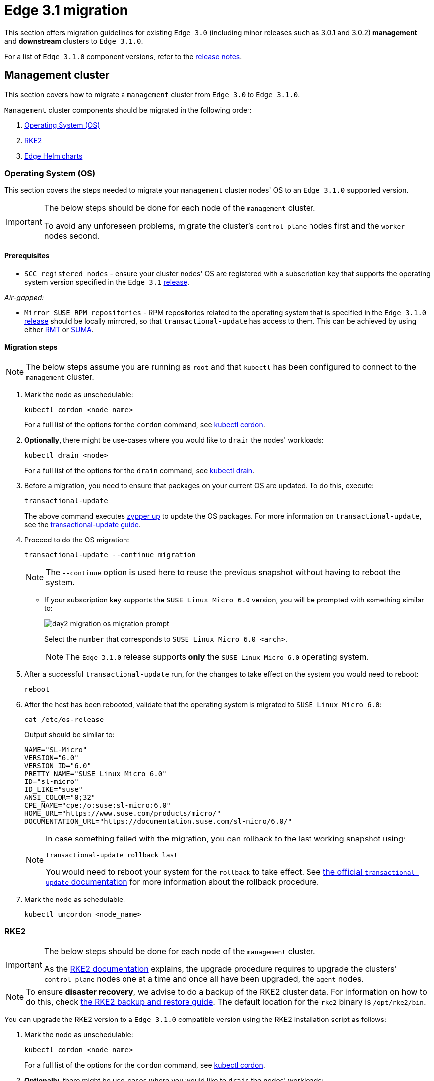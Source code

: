 [#day2-migration]
= Edge 3.1 migration
:experimental:

ifdef::env-github[]
:imagesdir: ../images/
:tip-caption: :bulb:
:note-caption: :information_source:
:important-caption: :heavy_exclamation_mark:
:caution-caption: :fire:
:warning-caption: :warning:
endif::[]
:toc: preamble

This section offers migration guidelines for existing `Edge 3.0` (including minor releases such as 3.0.1 and 3.0.2) *management* and *downstream* clusters to `Edge 3.1.0`.

For a list of `Edge 3.1.0` component versions, refer to the <<release-notes, release notes>>.

[#day2-migration-mgmt]
== Management cluster

This section covers how to migrate a `management` cluster from `Edge 3.0` to `Edge 3.1.0`.

`Management` cluster components should be migrated in the following order:

. <<day2-migration-mgmt-os, Operating System (OS)>>

. <<day2-migration-mgmt-rke2, RKE2>>

. <<day2-migration-mgmt-helm, Edge Helm charts>>


[#day2-migration-mgmt-os]
=== Operating System (OS)

This section covers the steps needed to migrate your `management` cluster nodes' OS to an `Edge 3.1.0` supported version.

[IMPORTANT]
====

The below steps should be done for each node of the `management` cluster.

To avoid any unforeseen problems, migrate the cluster's `control-plane` nodes first and the `worker` nodes second.
====

==== Prerequisites

* `SCC registered nodes` -  ensure your cluster nodes' OS are registered with a subscription key that supports the operating system version specified in the `Edge 3.1` <<release-notes,release>>.

_Air-gapped:_

* `Mirror SUSE RPM repositories` - RPM repositories related to the operating system that is specified in the `Edge 3.1.0` <<release-notes,release>> should be locally mirrored, so that `transactional-update` has access to them. This can be achieved by using either link:https://documentation.suse.com/sles/15-SP6/html/SLES-all/book-rmt.html[RMT] or link:https://documentation.suse.com/suma/5.0/en/suse-manager/index.html[SUMA].

==== Migration steps

[NOTE]
====
The below steps assume you are running as `root` and that `kubectl` has been configured to connect to the `management` cluster.
====

. Mark the node as unschedulable:
+
[,bash]
----
kubectl cordon <node_name>
----
+
For a full list of the options for the `cordon` command, see link:https://kubernetes.io/docs/reference/kubectl/generated/kubectl_cordon/[kubectl cordon].

. *Optionally*, there might be use-cases where you would like to `drain` the nodes' workloads:
+
[,bash]
----
kubectl drain <node>
----
+
For a full list of the options for the `drain` command, see link:https://kubernetes.io/docs/reference/kubectl/generated/kubectl_drain/[kubectl drain].

. Before a migration, you need to ensure that packages on your current OS are updated. To do this, execute:
+
[,bash]
----
transactional-update
----
+
The above command executes link:https://en.opensuse.org/SDB:Zypper_usage#Updating_packages[zypper up] to update the OS packages. For more information on `transactional-update`, see the link:https://documentation.suse.com/smart/systems-management/html/Micro-transactional-updates/index.html[transactional-update guide].

. Proceed to do the OS migration:
+
[,bash]
----
transactional-update --continue migration
----
+
[NOTE]
====
The `--continue` option is used here to reuse the previous snapshot without having to reboot the system.
====

** If your subscription key supports the `SUSE Linux Micro 6.0` version, you will be prompted with something similar to:
+
image::day2-migration-os-migration-prompt.png[]
+
Select the `number` that corresponds to `SUSE Linux Micro 6.0 <arch>`.
+
[NOTE]
====
The `Edge 3.1.0` release supports *only* the `SUSE Linux Micro 6.0` operating system.
====

. After a successful `transactional-update` run, for the changes to take effect on the system you would need to reboot:
+
[,bash]
----
reboot
----

. After the host has been rebooted, validate that the operating system is migrated to `SUSE Linux Micro 6.0`:
+
[,bash]
----
cat /etc/os-release
----
+
Output should be similar to:
+
[,bash]
----
NAME="SL-Micro"
VERSION="6.0"
VERSION_ID="6.0"
PRETTY_NAME="SUSE Linux Micro 6.0"
ID="sl-micro"
ID_LIKE="suse"
ANSI_COLOR="0;32"
CPE_NAME="cpe:/o:suse:sl-micro:6.0"
HOME_URL="https://www.suse.com/products/micro/"
DOCUMENTATION_URL="https://documentation.suse.com/sl-micro/6.0/"
----
+
[NOTE]
====
In case something failed with the migration, you can rollback to the last working snapshot using:

[,bash]
----
transactional-update rollback last
----

You would need to reboot your system for the `rollback` to take effect. See link:https://documentation.suse.com/smart/systems-management/html/Micro-transactional-updates/index.html#tr-up-rollback[the official `transactional-update` documentation] for more information about the rollback procedure.
====

. Mark the node as schedulable:
+
[,bash]
----
kubectl uncordon <node_name>
----

[#day2-migration-mgmt-rke2]
=== RKE2

[IMPORTANT]
====
The below steps should be done for each node of the `management` cluster.

As the link:https://docs.rke2.io/upgrade/manual_upgrade[RKE2 documentation] explains, the upgrade procedure requires to upgrade the clusters' `control-plane` nodes one at a time and once all have been upgraded, the `agent` nodes.
====

[NOTE]
====
To ensure *disaster recovery*, we advise to do a backup of the RKE2 cluster data. For information on how to do this, check link:https://docs.rke2.io/backup_restore[the RKE2 backup and restore guide]. The default location for the `rke2` binary is `/opt/rke2/bin`.
====

You can upgrade the RKE2 version to a `Edge 3.1.0` compatible version using the RKE2 installation script as follows:

. Mark the node as unschedulable:
+
[,bash]
----
kubectl cordon <node_name>
----
+
For a full list of the options for the `cordon` command, see link:https://kubernetes.io/docs/reference/kubectl/generated/kubectl_cordon/[kubectl cordon].

. *Optionally*, there might be use-cases where you would like to `drain` the nodes' workloads:
+
[,bash]
----
kubectl drain <node>
----
+
For a full list of the options for the `drain` command, see link:https://kubernetes.io/docs/reference/kubectl/generated/kubectl_drain/[kubectl drain].

. Use the RKE2 installation script to install the correct `Edge 3.1.0` compatible RKE2 version:
+
[,bash]
----
curl -sfL https://get.rke2.io | INSTALL_RKE2_VERSION=v1.30.3+rke2r1 sh -
----

. Restart the `rke2` process:
+
[,bash]
----
# For control-plane nodes:
systemctl restart rke2-server

# For worker nodes:
systemctl restart rke2-agent
---- 

. Validate that the nodes' RKE2 version is upgraded:
+
[,bash]
----
kubectl get nodes
----

. Mark the node as schedulable:
+
[,bash]
----
kubectl uncordon <node_name>
----

[#day2-migration-mgmt-helm]
=== Edge Helm charts

[NOTE]
====
This section assumes you have installed `helm` on your system and you have a valid `kubeconfig` pointing to the desired cluster. For `helm` installation instructions, check the link:https://helm.sh/docs/intro/install[Installing Helm] guide.
====

This section provides guidelines for upgrading the Helm chart components that make up a specific Edge release. It covers the following topics:

* <<day2-migration-mgmt-helm-limitations, Known limitations>> that the upgrade process has.

* How to <<day2-migration-mgmt-helm-capi, migrate>> Cluster API controllers through the `Rancher Turtles` Helm chart.

* How to <<day2-migration-mgmt-helm-eib, upgrade Edge Helm charts>> deployed through <<components-eib,EIB>>.

* How to <<day2-migration-mgmt-helm-non-eib, upgrade Edge Helm charts>> deployed through non-EIB means.

[#day2-migration-mgmt-helm-limitations]
==== Known Limitations

This section covers known limitations to the current migration process. Users should first go through the steps described here before moving to upgrade their helm charts.

===== Rancher upgrade

With the current RKE2 version that `Edge 3.1.0` utilizes, there is an issue where all ingresses that do not contain an `IngressClass` are ignored by the ingress controller. To mitigate this, users would need to manually add the name of the default `IngressClass` to the default `Rancher` Ingress. 

For more information on the problem that the below steps fix, see the link:https://github.com/rancher/rke2/issues/6510[upstream] RKE2 issue and more specifically link:https://github.com/rancher/rke2/issues/6510#issuecomment-2311231917[this] comment.

[NOTE]
====
In some cases the default `IngressClass` might have a different name than `nginx`.

Make sure to validate the name by running:

[,bash]
----
kubectl get ingressclass
----
====

Before upgrading `Rancher`, make sure to execute the following command:

* If `Rancher` was deployed through <<components-eib, EIB>>:
+
[,bash]
----
kubectl patch helmchart rancher -n <namespace> --type='merge' -p '{"spec":{"set":{"ingress.ingressClassName":"nginx"}}}'
----

* If `Rancher` was deployed through Helm, add the `--set ingress.ingressClassName=nginx` flag to your link:https://helm.sh/docs/helm/helm_upgrade/[upgrade] command. For a full example of how to utilize this option, see the following <<day2-migration-mgmt-helm-non-eib-example, example>>.

[#day2-migration-mgmt-helm-capi]
==== Cluster API controllers migration

From `Edge 3.1.0`, Cluster API (CAPI) controllers on a Metal^3^ management cluster are managed via link:https://turtles.docs.rancher.com[Rancher Turtles].

To migrate the CAPI controllers versions to `Edge 3.1.0` compatible versions, install the `Rancher Turtles` chart:

[,bash]
----
helm install rancher-turtles oci://registry.suse.com/edge/3.1/rancher-turtles-chart --version 0.3.2 --namespace rancher-turtles-system --create-namespace
----

After some time, the controller pods running in the `capi-system`, `capm3-system`, `rke2-bootstrap-system` and `rke2-control-plane-system` namespaces are upgraded with the `Edge 3.1.0` compatible controller versions.

For information on how to install `Rancher Turtles` in an air-gapped environment, refer to <<day2-migration-mgmt-helm-capi-air-gapped, Rancher Turtles air-gapped installation>>.

[#day2-migration-mgmt-helm-capi-air-gapped]
===== Rancher Turtles air-gapped installation

[NOTE]
====
The below steps assume that `kubectl` has been configured to connect to the `management` cluster that you wish to upgrade.
====

. Before installing the below mentioned `rancher-turtles-airgap-resources` Helm chart, ensure that it will have the correct ownership over the `clusterctl` created namespaces:

.. `capi-system` ownership change:
+
[,bash]
----
kubectl label namespace capi-system app.kubernetes.io/managed-by=Helm --overwrite

kubectl annotate namespace capi-system meta.helm.sh/release-name=rancher-turtles-airgap-resources --overwrite
kubectl annotate namespace capi-system meta.helm.sh/release-namespace=rancher-turtles-system --overwrite
----

.. `capm3-system` ownership change:
+
[,bash]
----
kubectl label namespace capm3-system app.kubernetes.io/managed-by=Helm --overwrite

kubectl annotate namespace capm3-system meta.helm.sh/release-name=rancher-turtles-airgap-resources --overwrite
kubectl annotate namespace capm3-system meta.helm.sh/release-namespace=rancher-turtles-system --overwrite
----

.. `rke2-bootstrap-system` ownership change:
+
[,bash]
----
kubectl label namespace rke2-bootstrap-system app.kubernetes.io/managed-by=Helm --overwrite

kubectl annotate namespace rke2-bootstrap-system meta.helm.sh/release-name=rancher-turtles-airgap-resources --overwrite
kubectl annotate namespace rke2-bootstrap-system meta.helm.sh/release-namespace=rancher-turtles-system --overwrite
----

.. `rke2-control-plane-system` ownership change:
+
[,bash]
----
kubectl label namespace rke2-control-plane-system app.kubernetes.io/managed-by=Helm --overwrite

kubectl annotate namespace rke2-control-plane-system meta.helm.sh/release-name=rancher-turtles-airgap-resources --overwrite
kubectl annotate namespace rke2-control-plane-system meta.helm.sh/release-namespace=rancher-turtles-system --overwrite
----

. Pull the `rancher-turtles-airgap-resources` and `rancher-turtles` chart archives:
+
[,bash]
----
helm pull oci://registry.suse.com/edge/3.1/rancher-turtles-airgap-resources-chart --version 0.3.2
helm pull oci://registry.suse.com/edge/3.1/rancher-turtles-chart --version 0.3.2
----

. To provide the needed resources for an air-gapped installation of the `Rancher Turtles` Helm chart, install the `rancher-turtles-airgap-resources` Helm chart:
+
[,bash]
----
helm install rancher-turtles-airgap-resources ./rancher-turtles-airgap-resources-chart-0.3.2.tgz --namespace rancher-turtles-system --create-namespace
----

. Configure the `cluster-api-operator` in the `Rancher Turtles` Helm chart to fetch controller data from correct locations:
+
[,bash]
----
cat > values.yaml <<EOF
cluster-api-operator:
  cluster-api:
    core:
      fetchConfig:
        selector: "{\"matchLabels\": {\"provider-components\": \"core\"}}"
    rke2:
      bootstrap:
        fetchConfig:
          selector: "{\"matchLabels\": {\"provider-components\": \"rke2-bootstrap\"}}"
      controlPlane:
        fetchConfig:
          selector: "{\"matchLabels\": {\"provider-components\": \"rke2-control-plane\"}}"
    metal3:
      infrastructure:
        fetchConfig:
          selector: "{\"matchLabels\": {\"provider-components\": \"metal3\"}}"
EOF
----

. Install `Rancher Turtles`:
+
[,bash]
----
helm install rancher-turtles ./rancher-turtles-chart-0.3.2.tgz --namespace rancher-turtles-system --create-namespace --values values.yaml
----

After some time, the controller pods running in the `capi-system`, `capm3-system`, `rke2-bootstrap-system` and `rke2-control-plane-system` namespaces will be upgraded with the `Edge 3.1.0` compatible controller versions.

[#day2-migration-mgmt-helm-eib]
==== Edge Helm chart upgrade - EIB

This section explains how to upgrade a Helm chart from the Edge component stack, deployed via <<components-eib, EIB>>, to an `Edge 3.1.0` compatible version.

===== Prerequisites

In `Edge 3.1`, EIB changes the way it deploys charts and *no longer uses* the link:https://docs.rke2.io/helm#automatically-deploying-manifests-and-helm-charts[RKE2]/link:https://docs.k3s.io/installation/packaged-components#auto-deploying-manifests-addons[K3s] manifest auto-deploy mechanism.

This means that, before upgrading to an `Edge 3.1.0` compatible version, any Helm charts deployed on an `Edge 3.0` environment using EIB should have their chart manifests removed from the manifests directory of the relevant Kubernetes distribution.

[WARNING]
====
If this is not done, any chart upgrade will be reverted by the RKE2/K3s process upon restart of the process or the operating system.
====

[NOTE]
====
Deleting manifests from the RKE2/K3s directory will *not* result in the resources being removed from the cluster. 

As per the link:https://docs.rke2.io/helm#automatically-deploying-manifests-and-helm-charts[RKE2]/link:https://docs.k3s.io/installation/packaged-components#auto-deploying-manifests-addons[K3s] documentation:

> "Deleting files out of this directory will not delete the corresponding resources from the cluster."
====

Removing any EIB deployed chart manifests involves the following steps:

. To ensure disaster recovery, make a backup of each EIB deployed manifest:
+
[NOTE]
====
EIB deployed manifests will have the `"edge.suse.com/source: edge-image-builder"` label.
====
+
[NOTE]
====
Make sure that the `<backup_location>` that you provide to the below command exists.
====
+
[,bash]
----
grep -lrIZ 'edge.suse.com/source: edge-image-builder' /var/lib/rancher/rke2/server/manifests | xargs -0 -I{} cp {} <backup_location>
----

. Remove all EIB deployed manifests:
+
[,bash]
----
grep -lrIZ 'edge.suse.com/source: edge-image-builder' /var/lib/rancher/rke2/server/manifests | xargs -0 rm -f --
----

[#day2-migration-mgmt-helm-upgrade-steps]
===== Upgrade steps

[NOTE]
====
The below steps assume that `kubectl` has been configured to connect to the `management` cluster that you wish to upgrade.
====

. Locate the `Edge 3.1` compatible chart version that you wish to migrate to by looking at the <<release-notes, release notes>>.

. link:https://helm.sh/docs/helm/helm_pull/[Pull] the desired Helm chart version:

** For charts hosted in HTTP repositories:
+
[,bash]
----
helm repo add <chart_repo_name> <chart_repo_urls>

helm pull <chart_repo_name>/<chart_name> --version=X.Y.Z
----

** For charts hosted in OCI registries:
+
[,bash]
----
helm pull oci://<chart_oci_url> --version=X.Y.Z
----

. Encode the pulled chart archive:
+
[source,bash]
----
base64 -w 0 <chart_name>-X.Y.Z.tgz  > <chart_name>-X.Y.Z.txt
----

. Check the <<day2-migration-mgmt-helm-limitations, Known Limitations>> section if there are any additional steps that need to be done for the charts.

. Patch the existing `HelmChart` resource:
+
[IMPORTANT]
====
Make sure to pass the `HelmChart` *name*, *namespace*, *encoded file* and *version* to the command below.
====
+
[,bash]
----
kubectl patch helmchart <helmchart_name> --type=merge -p "{\"spec\":{\"chartContent\":\"$(cat <helmchart_name>-X.Y.Z.txt)\", \"version\":\"<helmchart_version>\"}}" -n <helmchart_namespace>
----

. This will signal the link:https://github.com/k3s-io/helm-controller[helm-controller] to schedule a Job that will create a Pod that will upgrade the desired Helm chart. To view the logs of the created Pod, follow these steps:

.. Locate the created Pod:
+
[,bash]
----
kubectl get pods -l helmcharts.helm.cattle.io/chart=<helmchart_name> -n <namespace>
----

.. View the Pod logs:
+
[,bash]
----
kubectl logs <pod_name> -n <namespace>
----

A `Completed` Pod with non-error logs would result in a successful upgrade of the desired Helm chart.

For a full example of how to upgrade a Helm chart deployed through EIB, refer to the <<day2-migration-mgmt-helm-example, Example>> section.

[#day2-migration-mgmt-helm-example]
===== Example

This section provides an example of upgrading the `Rancher` and `Metal^3^` Helm charts to a version compatible with the `Edge 3.1.0` release. It follows the steps outlined in the <<day2-migration-mgmt-helm-upgrade-steps, "Upgrade Steps">> section.

_Use-case:_

* Current `Rancher` and `Metal^3^` charts need to be upgraded to an `Edge 3.1.0` compatible version.

** `Rancher` is deployed through EIB and its `HelmChart` is deployed in the `default` namespace.

** `Metal^3^` is deployed through EIB and its `HelmChart` is deployed in the `kube-system` namespace.

_Steps:_

. Locate the desired versions for `Rancher` and `Metal^3^` from the <<release-notes, release notes>>. For `Edge 3.1.0`, these versions would be `2.9.1` for _Rancher_ and `0.8.1` for _Metal^3^_.

. Pull the desired chart versions:

** For `Rancher`:
+
[,bash]
----
helm repo add rancher-prime https://charts.rancher.com/server-charts/prime
helm pull rancher-prime/rancher --version=2.9.1 
----

** For `Metal^3^`:
+
[,bash]
----
helm pull oci://registry.suse.com/edge/3.1/metal3-chart --version=0.8.1
----

. Encode the `Rancher` and `Metal^3^` Helm charts:
+
[,bash]
----
base64 -w 0 rancher-2.9.1.tgz > rancher-2.9.1.txt
base64 -w 0 metal3-chart-0.8.1.tgz > metal3-chart-0.8.1.txt
----

. The directory structure should look similar to this:
+
[,bash]
----
.
├── metal3-chart-0.8.1.tgz
├── metal3-chart-0.8.1.txt
├── rancher-2.9.1.tgz
└── rancher-2.9.1.txt
----

. Check the <<day2-migration-mgmt-helm-limitations, Known Limitations>> section if there are any additional steps that need to be done for the charts.

** For `Rancher`:

*** Execute the command described in the `Known Limitations` section:
+
[,bash]
----
# In this example the rancher helmchart is in the 'default' namespace
kubectl patch helmchart rancher -n default --type='merge' -p '{"spec":{"set":{"ingress.ingressClassName":"nginx"}}}'
----

*** Validate that the `ingressClassName` property was successfully added:
+
[,bash]
----
kubectl get ingress rancher -n cattle-system -o yaml | grep -w ingressClassName

# Example output
  ingressClassName: nginx
----

. Patch the `Rancher` and `Metal^3^` HelmChart resources:
+
[,bash]
----
# Rancher deployed in the default namespace
kubectl patch helmchart rancher --type=merge -p "{\"spec\":{\"chartContent\":\"$(cat rancher-2.9.1.txt)\", \"version\":\"2.9.1\"}}" -n default

# Metal3 deployed in the kube-system namespace
kubectl patch helmchart metal3 --type=merge -p "{\"spec\":{\"chartContent\":\"$(cat metal3-chart-0.8.1.txt)\", \"version\":\"0.8.1\"}}" -n kube-system
----

. Locate the `helm-controller` created _Rancher_ and _Metal^3^_ Pods:

** _Rancher:_
+
[,bash]
----
kubectl get pods -l helmcharts.helm.cattle.io/chart=rancher -n default

# Example output
NAME                         READY   STATUS      RESTARTS   AGE
helm-install-rancher-wg7nf   0/1     Completed   0          5m2s
----

** _Metal^3^:_
+
[,bash]
----
kubectl get pods -l helmcharts.helm.cattle.io/chart=metal3 -n kube-system

# Example output
NAME                        READY   STATUS      RESTARTS   AGE
helm-install-metal3-57lz5   0/1     Completed   0          4m35s
----

. View the logs of each pod using link:https://kubernetes.io/docs/reference/kubectl/generated/kubectl_logs/[kubectl logs]:

** _Rancher:_
+
[,bash]
----
kubectl logs helm-install-rancher-wg7nf -n default

# Example successful output
...
Upgrading rancher
+ helm_v3 upgrade --namespace cattle-system --create-namespace --version 2.9.1 --set-string global.clusterCIDR=10.42.0.0/16 --set-string global.clusterCIDRv4=10.42.0.0/16 --set-string global.clusterDNS=10.43.0.10 --set-string global.clusterDomain=cluster.local --set-string global.rke2DataDir=/var/lib/rancher/rke2 --set-string global.serviceCIDR=10.43.0.0/16 --set-string ingress.ingressClassName=nginx rancher /tmp/rancher.tgz --values /config/values-01_HelmChart.yaml
Release "rancher" has been upgraded. Happy Helming!
...
----

** _Metal^3^:_
+
[,bash]
----
kubectl logs helm-install-metal3-57lz5  -n kube-system

# Example successful output
...
Upgrading metal3
+ echo 'Upgrading metal3'
+ shift 1
+ helm_v3 upgrade --namespace metal3-system --create-namespace --version 0.8.1 --set-string global.clusterCIDR=10.42.0.0/16 --set-string global.clusterCIDRv4=10.42.0.0/16 --set-string global.clusterDNS=10.43.0.10 --set-string global.clusterDomain=cluster.local --set-string global.rke2DataDir=/var/lib/rancher/rke2 --set-string global.serviceCIDR=10.43.0.0/16 metal3 /tmp/metal3.tgz --values /config/values-01_HelmChart.yaml
Release "metal3" has been upgraded. Happy Helming!
...
----

. Validate that the pods for the specific chart are running:
+
[,bash]
----
# For Rancher
kubectl get pods -n cattle-system

# For Metal3
kubectl get pods -n metal3-system
----

[#day2-migration-mgmt-helm-non-eib]
==== Edge Helm chart upgrade - non-EIB

This section explains how to upgrade a Helm chart from the Edge component stack, deployed via Helm, to an `Edge 3.1.0` compatible version.

[NOTE]
====
The below steps assume that `kubectl` has been configured to connect to the `management` cluster that you wish to upgrade.
====

. Locate the `Edge 3.1.0` compatible chart version that you wish to migrate to by looking at the <<release-notes, release notes>>.

. Get the custom values of the currently running helm chart:
+
[,bash]
----
helm get values <chart_name> -n <chart_namespace> -o yaml > <chart_name>-values.yaml
----

. Check the <<day2-migration-mgmt-helm-limitations, Known Limitations>> section if there are any additional steps, or changes that need to be done for the charts.

. link:https://helm.sh/docs/helm/helm_upgrade/[Upgrade] the helm chart to the desired version:

** For non air-gapped setups:
+
[,bash]
----
# For charts hosted in HTTP repositories
helm upgrade <chart_name> <chart_repo>/<chart_name> --version <version> --values <chart_name>-values.yaml -n <chart_namespace>

# For charts hosted in OCI registries
helm upgrade <chart_name> oci://<oci_registry_url>/<chart_name> --namespace <chart_namespace> --values <chart_name>-values.yaml --version=X.Y.Z
----

** For air-gapped setups:

*** On a machine with access to the internet, pull the desired chart version:
+
[,bash]
----
# For charts hosted in HTTP repositories
helm pull <chart_repo_name>/<chart_name> --version=X.Y.Z

# For charts hosted in OCI registries
helm pull oci://<chart_oci_url> --version=X.Y.Z
----

*** Transfer the chart archive to your `management` cluster:
+
[,bash]
----
scp <chart>.tgz <machine-address>:<filesystem-path>
----

*** Upgrade the chart:
+
[,bash]
----
helm upgrade <chart_name> <chart>.tgz --values <chart_name>-values.yaml -n <chart_namespace>
----

. Verify that the chart pods are running:
+
[,bash]
----
kubectl get pods -n <chart_namespace>
----

You may want to do additional verification of the upgrade by checking resources specific to your chart. After this has been done, the upgrade can be considered successful.

For a full example, refer to the <<day2-migration-mgmt-helm-non-eib-example, Example>> section.

[#day2-migration-mgmt-helm-non-eib-example]
===== Example

This section provides an example of upgrading the `Rancher` and `Metal^3^` Helm charts to a version compatible with the `Edge 3.1.0` release. It follows the steps outlined in the <<day2-migration-mgmt-helm-non-eib, "Edge Helm chart upgrade - non-EIB">> section.

_Use-case:_

* Current `Rancher` and `Metal^3^` charts need to be upgraded to an `Edge 3.1.0` compatible version.

** The `Rancher` helm chart is deployed from the link:https://charts.rancher.com/server-charts/prime[Rancher Prime] repository in the `cattle-system` namespace. The `Rancher Prime` repository was added in the following way:
+
[,bash]
----
helm repo add rancher-prime https://charts.rancher.com/server-charts/prime
----

** The `Metal^3^` is deployed from the `registry.suse.com` OCI registry in the `metal3-system` namespace.

_Steps:_

. Locate the desired versions for `Rancher` and `Metal^3^` from the <<release-notes, release notes>>. For `Edge 3.1.0`, these versions would be `2.9.1` for Rancher and `0.8.1` for Metal^3^.

. Get the custom values of the currently running `Rancher` and `Metal^3^` helm charts:
+
[,bash]
----
# For Rancher
helm get values rancher -n cattle-system -o yaml > rancher-values.yaml

# For Metal3
helm get values metal3 -n metal3-system -o yaml > metal3-values.yaml
----

. Check the <<day2-migration-mgmt-helm-limitations, Known Limitations>> section if there are any additional steps that need to be done for the charts.

** For `Rancher` the `--set ingress.ingressClassName=nginx` option needs to be added to the upgrade command.

. Upgrade the `Rancher` and `Metal^3^` helm charts:
+
[,bash]
----
# For Rancher
helm upgrade rancher rancher-prime/rancher --version 2.9.1 --set ingress.ingressClassName=nginx --values rancher-values.yaml -n cattle-system

# For Metal3
helm upgrade metal3 oci://registry.suse.com/edge/3.1/metal3-chart --version 0.8.1 --values metal3-values.yaml -n metal3-system
----

. Validate that the `Rancher` and Metal^3^ pods are running:
+
[,bash]
----
# For Rancher
kubectl get pods -n cattle-system

# For Metal3
kubectl get pods -n metal3-system
----

[#day2-migration-downstream]
== Downstream clusters

This section covers how to migrate your `Edge 3.0.X` downstream clusters to `Edge 3.1.0`.

[#day2-migration-downstream-prerequisites]
=== Prerequisites

This section covers any prerequisite steps that users should go through before beginning the migration process.

==== Charts deployed through EIB

In `Edge 3.1`, <<components-eib,EIB>> changes the way it deploys charts and *no longer uses* the link:https://docs.rke2.io/helm#automatically-deploying-manifests-and-helm-charts[RKE2]/link:https://docs.k3s.io/installation/packaged-components#auto-deploying-manifests-addons[K3s] manifest auto-deploy mechanism.

This means that, before migrating to an `Edge 3.1.0` compatible version, any Helm charts deployed on an `Edge 3.0` environment using EIB should have their chart manifests removed from the manifests directory of the relevant Kubernetes distribution.

[WARNING]
====
If this is not done, any chart upgrade will be reverted by the RKE2/K3s process upon restart of the process or the operating system.
====

On downstream clusters, the removal of the EIB created chart manifest files is handled by a Fleet called link:https://github.com/suse-edge/fleet-examples/tree/main/fleets/day2/system-upgrade-controller-plans/eib-charts-migration-prep[eib-charts-migration-prep] located in the link:https://github.com/suse-edge/fleet-examples.git[suse-edge/fleet-examples] repository.

[WARNING]
====
Using the `eib-charts-migration-prep` Fleet file from the `main` branch is *not* advised. The Fleet file should *always* be used from a valid Edge link:https://github.com/suse-edge/fleet-examples/releases[release] tag.
====

[IMPORTANT]
====
This process requires that System Upgrade Controller (SUC) is already deployed. For installation details, refer to <<components-system-upgrade-controller-install, "Installing the System Upgrade Controller">>.
====

Once created, the `eib-charts-migration-prep` Fleet ships an <<components-system-upgrade-controller,SUC>> Plan that contains a script that will do the following:

. Determine if the current node on which it is running is an `initializer` node. If it is not, it won't do anything.

. If the node is an `initializer`, it will:

** Detect all `HelmChart` resources deployed by EIB.

** Locate the manifest file of each of the above `HelmChart` resources.
+
[NOTE]
====
`HelmChart` manifest files are located only on the `initializer` node under `/var/lib/rancher/rke2/server/manifests` for RKE2 and `/var/lib/rancher/k3s/server/manifests` for K3s.
====

** To ensure disaster recovery, make a backup of each located manifest under `/tmp`.
+
[NOTE]
====
The backup location can be changed by defining the link:https://github.com/suse-edge/fleet-examples/blob/release-3.1.0/fleets/day2/system-upgrade-controller-plans/eib-charts-migration-prep/plan.yaml#L36[`MANIFEST_BACKUP_DIR`] environment variable in the SUC Plan file of the Fleet.
====

** Remove each manifest file related to a `HelmChart` resource deployed by EIB.
+
[NOTE]
====
Deleting manifests from the RKE2/K3s directory will *not* result in the resources being removed from the cluster. 

As per the link:https://docs.rke2.io/helm#automatically-deploying-manifests-and-helm-charts[RKE2]/link:https://docs.k3s.io/installation/packaged-components#auto-deploying-manifests-addons[K3s] documentation:

> "Deleting files out of this directory will not delete the corresponding resources from the cluster."
====

Depending on your use-case, the `eib-charts-migration-prep` Fleet can be deployed in the following two ways:

* Through a link:https://fleet.rancher.io/ref-gitrepo[GitRepo] resource - for use-cases where an external/local Git server is available. For more information, refer to <<day2-migration-downstream-prerequisites-fleet-gitrepo, EIB chart migration preparation Fleet deployment - GitRepo>>.

* Through a link:https://fleet.rancher.io/bundle-add[Bundle] resource - for air-gapped use-cases that do not support a local Git server option. For more information, refer to <<day2-migration-downstream-prerequisites-fleet-bundle, EIB chart manifest removal Fleet deployment - Bundle>>.

[#day2-migration-downstream-prerequisites-fleet-gitrepo]
===== EIB chart manifest removal Fleet deployment - GitRepo

. On the `management` cluster, deploy the following `GitRepo` resource:
+
[NOTE]
====
Before deploying the resource below, you *must* provide a valid `targets` configuration, so that Fleet knows on which downstream clusters to deploy your resource. For information on how to map to downstream clusters, see link:https://fleet.rancher.io/gitrepo-targets[Mapping to Downstream Clusters].
====
+
[,bash]
----
kubectl apply -n fleet-default -f - <<EOF
apiVersion: fleet.cattle.io/v1alpha1
kind: GitRepo
metadata:
  name: eib-chart-migration-prep
spec:
  revision: release-3.1.0
  paths:
  - fleets/day2/system-upgrade-controller-plans/eib-charts-migration-prep
  repo: https://github.com/suse-edge/fleet-examples.git
  targets:
  - clusterSelector: CHANGEME
  # Example matching all clusters:
  # targets:
  # - clusterSelector: {}
EOF
----
+
Alternatively, you can also create the resource through Ranchers' UI, if such is available. For more information, see link:https://ranchermanager.docs.rancher.com/{rancher-docs-version}/integrations-in-rancher/fleet/overview#accessing-fleet-in-the-rancher-ui[Accessing Fleet in the Rancher UI].

. By creating the above `GitRepo` on your `management` cluster, Fleet will deploy a `SUC Plan` (called `eib-chart-migration-prep`) on each downstream cluster that matches the `targets` specified in the `GitRepo`. To monitor the lifecycle of this plan, refer to <<components-system-upgrade-controller-monitor-plans, "Monitoring System Upgrade Controller Plans">>.

[#day2-migration-downstream-prerequisites-fleet-bundle]
===== EIB chart manifest removal Fleet deployment - Bundle

This section describes how to convert the `eib-chart-migration-prep` Fleet to a link:https://fleet.rancher.io/bundle-add[Bundle] resource that can then be used in air-gapped environments that cannot utilize a local git server.

_Steps:_

. On a machine with network access download the *fleet-cli*:
+
[NOTE]
====
Make sure that the version of the *fleet-cli* you download matches the version of Fleet that has been deployed on your cluster.
====

** For Mac users, there is a link:https://formulae.brew.sh/formula/fleet-cli[fleet-cli] Homebrew Formulae.

** For Linux users, the binaries are present as *assets* to each Fleet link:https://github.com/rancher/fleet/releases[release].

*** Retrieve the desired binary:

**** Linux AMD:
+
[,bash]
----
curl -L -o fleet-cli https://github.com/rancher/fleet/releases/download/<FLEET_VERSION>/fleet-linux-amd64
----

**** Linux ARM:
+
[,bash]
----
curl -L -o fleet-cli https://github.com/rancher/fleet/releases/download/<FLEET_VERSION>/fleet-linux-arm64
----

*** Move the binary to `/usr/local/bin`:
+
[,bash]
----
sudo mkdir -p /usr/local/bin
sudo mv ./fleet-cli /usr/local/bin/fleet-cli
sudo chmod 755 /usr/local/bin/fleet-cli
----

. Clone the *suse-edge/fleet-examples* link:https://github.com/suse-edge/fleet-examples/releases[release] that you wish to use the `eib-chart-migration-prep` fleet from:
+
[,bash]
----
git clone -b release-3.1.0 https://github.com/suse-edge/fleet-examples.git
----

. Navigate to the `eib-chart-migration-prep` fleet, located in the *fleet-examples* repo:
+
[,bash]
----
cd fleet-examples/fleets/day2/system-upgrade-controller-plans/eib-charts-migration-prep
----

. Create a `targets.yaml` file that will point to all downstream clusters on which you wish to deploy the fleet:
+
[,bash]
----
cat > targets.yaml <<EOF
targets:
- clusterSelector: CHANGEME
EOF
----
+
For information on how to map to downstream clusters, see link:https://fleet.rancher.io/gitrepo-targets[Mapping to Downstream Clusters].

. Proceed to build the Bundle:
+
[NOTE]
====
Make sure you did *not* download the *fleet-cli* in the `fleet-examples/fleets/day2/system-upgrade-controller-plans/eib-charts-migration-prep` directory, otherwise it will be packaged with the Bundle, which is not advised.
====
+
[,bash]
----
fleet-cli apply --compress --targets-file=targets.yaml -n fleet-default -o - eib-chart-migration-prep . > eib-chart-migration-prep-bundle.yaml
----
+
For more information about this process, see link:https://fleet.rancher.io/bundle-add#convert-a-helm-chart-into-a-bundle[Convert a Helm Chart into a Bundle].
+
For more information about the `fleet-cli apply` command, see link:https://fleet.rancher.io/cli/fleet-cli/fleet_apply[fleet apply].

. Transfer the *eib-chart-migration-prep-bundle.yaml* bundle to your *management* cluster machine:
+
[,bash]
----
scp eib-chart-migration-prep-bundle.yaml <machine-address>:<filesystem-path>
----

. On your *management* cluster, deploy the *eib-chart-migration-prep-bundle.yaml* Bundle:
+
[,bash]
----
kubectl apply -f eib-chart-migration-prep-bundle.yaml
----

. On your *management* cluster, validate that the *Bundle* is deployed:
+
[,bash]
----
kubectl get bundle eib-chart-migration-prep -n fleet-default
NAME                       BUNDLEDEPLOYMENTS-READY   STATUS
eib-chart-migration-prep   1/1                 
----

. By creating the above `Bundle` on your `management` cluster, Fleet will deploy an `SUC Plan` (called `eib-chart-migration-prep`) on each downstream cluster that matches the `targets` specified in the `targets.yaml` file. To monitor the lifecycle of this plan, refer to <<components-system-upgrade-controller-monitor-plans, "Monitoring System Upgrade Controller Plans">>.

=== Migration steps

After executing the <<day2-migration-downstream-prerequisites, prerequisite>> steps, you can proceed to follow the <<day2-downstream-clusters, downstream cluster>> upgrade documentation for the `Edge 3.1.0` release.
